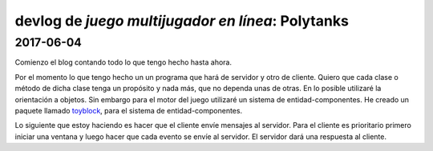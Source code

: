 ==================================================
devlog de *juego multijugador en línea*: Polytanks
==================================================

2017-06-04
==========

Comienzo el blog contando todo lo que tengo hecho hasta ahora.

Por el momento lo que tengo hecho un un programa que hará de servidor y
otro de cliente. Quiero que cada clase o método de
dicha clase tenga un propósito y nada más, que no dependa unas de otras.
En lo posible utilizaré la orientación a objetos. Sin embargo para el motor
del juego utilizaré un sistema de entidad-componentes. He creado un paquete llamado
toyblock_, para el sistema de entidad-componentes.

.. _toyblock: https://pypi.python.org/pypi/toyblock

Lo siguiente que estoy haciendo es hacer que el cliente envíe mensajes
al servidor. Para el cliente es prioritario primero iniciar una ventana
y luego hacer que cada evento se envíe al servidor. El servidor dará una
respuesta al cliente.
